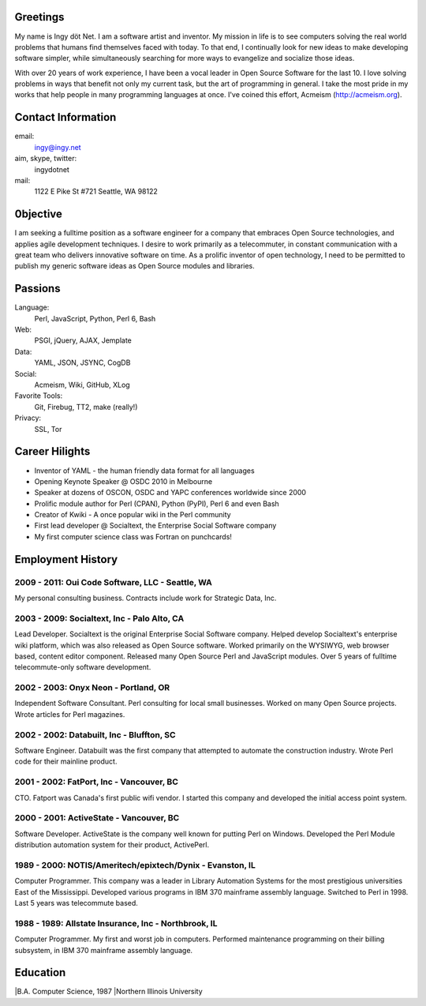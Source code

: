 Greetings
---------

My name is Ingy döt Net. I am a software artist and inventor. My mission in
life is to see computers solving the real world problems that humans find
themselves faced with today. To that end, I continually look for new ideas to
make developing software simpler, while simultaneously searching for more ways
to evangelize and socialize those ideas.

With over 20 years of work experience, I have been a vocal leader in Open
Source Software for the last 10. I love solving problems in ways that benefit
not only my current task, but the art of programming in general. I take the
most pride in my works that help people in many programming languages at once.
I've coined this effort, Acmeism (http://acmeism.org).

Contact Information
-------------------

email:
    ingy@ingy.net
aim, skype, twitter:
    ingydotnet
mail:
    1122 E Pike St #721
    Seattle, WA 98122

0bjective
---------

I am seeking a fulltime position as a software engineer for a company that
embraces Open Source technologies, and applies agile development techniques. I
desire to work primarily as a telecommuter, in constant communication with a
great team who delivers innovative software on time. As a prolific inventor of
open technology, I need to be permitted to publish my generic software ideas
as Open Source modules and libraries.

Passions
--------

Language:
    Perl, JavaScript, Python, Perl 6, Bash
Web:
    PSGI, jQuery, AJAX, Jemplate
Data:
    YAML, JSON, JSYNC, CogDB
Social:
    Acmeism, Wiki, GitHub, XLog
Favorite Tools:
    Git, Firebug, TT2, make (really!)
Privacy:
    SSL, Tor

Career Hilights
---------------

* Inventor of YAML - the human friendly data format for all languages
* Opening Keynote Speaker @ OSDC 2010 in Melbourne
* Speaker at dozens of OSCON, OSDC and YAPC conferences worldwide since 2000
* Prolific module author for Perl (CPAN), Python (PyPI), Perl 6 and even Bash
* Creator of Kwiki - A once popular wiki in the Perl community
* First lead developer @ Socialtext, the Enterprise Social Software company
* My first computer science class was Fortran on punchcards!

Employment History
------------------

2009 - 2011: Oui Code Software, LLC - Seattle, WA
=================================================

My personal consulting business. Contracts include work for Strategic Data, Inc.

2003 - 2009: Socialtext, Inc - Palo Alto, CA
============================================

Lead Developer. Socialtext is the original Enterprise Social Software company.
Helped develop Socialtext's enterprise wiki platform, which was also released
as Open Source software. Worked primarily on the WYSIWYG, web browser based,
content editor component. Released many Open Source Perl and JavaScript
modules. Over 5 years of fulltime telecommute-only software development.

2002 - 2003: Onyx Neon - Portland, OR
=====================================

Independent Software Consultant. Perl consulting for local small businesses.
Worked on many Open Source projects. Wrote articles for Perl magazines.

2002 - 2002: Databuilt, Inc - Bluffton, SC
==========================================

Software Engineer. Databuilt was the first company that attempted to automate
the construction industry. Wrote Perl code for their mainline product.

2001 - 2002: FatPort, Inc - Vancouver, BC
=========================================

CTO. Fatport was Canada's first public wifi vendor. I started this company and
developed the initial access point system.

2000 - 2001: ActiveState - Vancouver, BC
========================================
     
Software Developer. ActiveState is the company well known for putting Perl on
Windows. Developed the Perl Module distribution automation system for their
product, ActivePerl.

1989 - 2000: NOTIS/Ameritech/epixtech/Dynix - Evanston, IL
==========================================================

Computer Programmer. This company was a leader in Library Automation Systems
for the most prestigious universities East of the Mississippi. Developed
various programs in IBM 370 mainframe assembly language. Switched to Perl in
1998. Last 5 years was telecommute based.

1988 - 1989: Allstate Insurance, Inc - Northbrook, IL
=====================================================
     
Computer Programmer. My first and worst job in computers. Performed
maintenance programming on their billing subsystem, in IBM 370 mainframe
assembly language.

Education
---------

|B.A. Computer Science, 1987
|Northern Illinois University 

